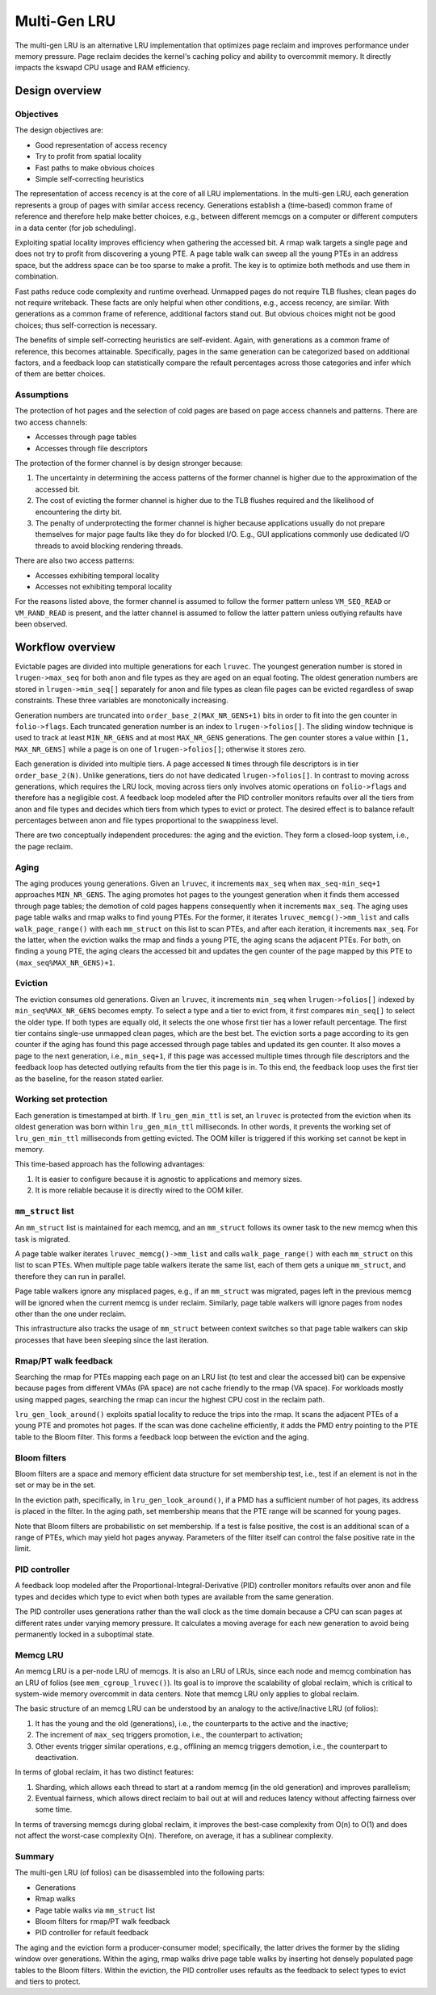 .. SPDX-License-Identifier: GPL-2.0

=============
Multi-Gen LRU
=============
The multi-gen LRU is an alternative LRU implementation that optimizes
page reclaim and improves performance under memory pressure. Page
reclaim decides the kernel's caching policy and ability to overcommit
memory. It directly impacts the kswapd CPU usage and RAM efficiency.

Design overview
===============
Objectives
----------
The design objectives are:

* Good representation of access recency
* Try to profit from spatial locality
* Fast paths to make obvious choices
* Simple self-correcting heuristics

The representation of access recency is at the core of all LRU
implementations. In the multi-gen LRU, each generation represents a
group of pages with similar access recency. Generations establish a
(time-based) common frame of reference and therefore help make better
choices, e.g., between different memcgs on a computer or different
computers in a data center (for job scheduling).

Exploiting spatial locality improves efficiency when gathering the
accessed bit. A rmap walk targets a single page and does not try to
profit from discovering a young PTE. A page table walk can sweep all
the young PTEs in an address space, but the address space can be too
sparse to make a profit. The key is to optimize both methods and use
them in combination.

Fast paths reduce code complexity and runtime overhead. Unmapped pages
do not require TLB flushes; clean pages do not require writeback.
These facts are only helpful when other conditions, e.g., access
recency, are similar. With generations as a common frame of reference,
additional factors stand out. But obvious choices might not be good
choices; thus self-correction is necessary.

The benefits of simple self-correcting heuristics are self-evident.
Again, with generations as a common frame of reference, this becomes
attainable. Specifically, pages in the same generation can be
categorized based on additional factors, and a feedback loop can
statistically compare the refault percentages across those categories
and infer which of them are better choices.

Assumptions
-----------
The protection of hot pages and the selection of cold pages are based
on page access channels and patterns. There are two access channels:

* Accesses through page tables
* Accesses through file descriptors

The protection of the former channel is by design stronger because:

1. The uncertainty in determining the access patterns of the former
   channel is higher due to the approximation of the accessed bit.
2. The cost of evicting the former channel is higher due to the TLB
   flushes required and the likelihood of encountering the dirty bit.
3. The penalty of underprotecting the former channel is higher because
   applications usually do not prepare themselves for major page
   faults like they do for blocked I/O. E.g., GUI applications
   commonly use dedicated I/O threads to avoid blocking rendering
   threads.

There are also two access patterns:

* Accesses exhibiting temporal locality
* Accesses not exhibiting temporal locality

For the reasons listed above, the former channel is assumed to follow
the former pattern unless ``VM_SEQ_READ`` or ``VM_RAND_READ`` is
present, and the latter channel is assumed to follow the latter
pattern unless outlying refaults have been observed.

Workflow overview
=================
Evictable pages are divided into multiple generations for each
``lruvec``. The youngest generation number is stored in
``lrugen->max_seq`` for both anon and file types as they are aged on
an equal footing. The oldest generation numbers are stored in
``lrugen->min_seq[]`` separately for anon and file types as clean file
pages can be evicted regardless of swap constraints. These three
variables are monotonically increasing.

Generation numbers are truncated into ``order_base_2(MAX_NR_GENS+1)``
bits in order to fit into the gen counter in ``folio->flags``. Each
truncated generation number is an index to ``lrugen->folios[]``. The
sliding window technique is used to track at least ``MIN_NR_GENS`` and
at most ``MAX_NR_GENS`` generations. The gen counter stores a value
within ``[1, MAX_NR_GENS]`` while a page is on one of
``lrugen->folios[]``; otherwise it stores zero.

Each generation is divided into multiple tiers. A page accessed ``N``
times through file descriptors is in tier ``order_base_2(N)``. Unlike
generations, tiers do not have dedicated ``lrugen->folios[]``. In
contrast to moving across generations, which requires the LRU lock,
moving across tiers only involves atomic operations on
``folio->flags`` and therefore has a negligible cost. A feedback loop
modeled after the PID controller monitors refaults over all the tiers
from anon and file types and decides which tiers from which types to
evict or protect. The desired effect is to balance refault percentages
between anon and file types proportional to the swappiness level.

There are two conceptually independent procedures: the aging and the
eviction. They form a closed-loop system, i.e., the page reclaim.

Aging
-----
The aging produces young generations. Given an ``lruvec``, it
increments ``max_seq`` when ``max_seq-min_seq+1`` approaches
``MIN_NR_GENS``. The aging promotes hot pages to the youngest
generation when it finds them accessed through page tables; the
demotion of cold pages happens consequently when it increments
``max_seq``. The aging uses page table walks and rmap walks to find
young PTEs. For the former, it iterates ``lruvec_memcg()->mm_list``
and calls ``walk_page_range()`` with each ``mm_struct`` on this list
to scan PTEs, and after each iteration, it increments ``max_seq``. For
the latter, when the eviction walks the rmap and finds a young PTE,
the aging scans the adjacent PTEs. For both, on finding a young PTE,
the aging clears the accessed bit and updates the gen counter of the
page mapped by this PTE to ``(max_seq%MAX_NR_GENS)+1``.

Eviction
--------
The eviction consumes old generations. Given an ``lruvec``, it
increments ``min_seq`` when ``lrugen->folios[]`` indexed by
``min_seq%MAX_NR_GENS`` becomes empty. To select a type and a tier to
evict from, it first compares ``min_seq[]`` to select the older type.
If both types are equally old, it selects the one whose first tier has
a lower refault percentage. The first tier contains single-use
unmapped clean pages, which are the best bet. The eviction sorts a
page according to its gen counter if the aging has found this page
accessed through page tables and updated its gen counter. It also
moves a page to the next generation, i.e., ``min_seq+1``, if this page
was accessed multiple times through file descriptors and the feedback
loop has detected outlying refaults from the tier this page is in. To
this end, the feedback loop uses the first tier as the baseline, for
the reason stated earlier.

Working set protection
----------------------
Each generation is timestamped at birth. If ``lru_gen_min_ttl`` is
set, an ``lruvec`` is protected from the eviction when its oldest
generation was born within ``lru_gen_min_ttl`` milliseconds. In other
words, it prevents the working set of ``lru_gen_min_ttl`` milliseconds
from getting evicted. The OOM killer is triggered if this working set
cannot be kept in memory.

This time-based approach has the following advantages:

1. It is easier to configure because it is agnostic to applications
   and memory sizes.
2. It is more reliable because it is directly wired to the OOM killer.

``mm_struct`` list
------------------
An ``mm_struct`` list is maintained for each memcg, and an
``mm_struct`` follows its owner task to the new memcg when this task
is migrated.

A page table walker iterates ``lruvec_memcg()->mm_list`` and calls
``walk_page_range()`` with each ``mm_struct`` on this list to scan
PTEs. When multiple page table walkers iterate the same list, each of
them gets a unique ``mm_struct``, and therefore they can run in
parallel.

Page table walkers ignore any misplaced pages, e.g., if an
``mm_struct`` was migrated, pages left in the previous memcg will be
ignored when the current memcg is under reclaim. Similarly, page table
walkers will ignore pages from nodes other than the one under reclaim.

This infrastructure also tracks the usage of ``mm_struct`` between
context switches so that page table walkers can skip processes that
have been sleeping since the last iteration.

Rmap/PT walk feedback
---------------------
Searching the rmap for PTEs mapping each page on an LRU list (to test
and clear the accessed bit) can be expensive because pages from
different VMAs (PA space) are not cache friendly to the rmap (VA
space). For workloads mostly using mapped pages, searching the rmap
can incur the highest CPU cost in the reclaim path.

``lru_gen_look_around()`` exploits spatial locality to reduce the
trips into the rmap. It scans the adjacent PTEs of a young PTE and
promotes hot pages. If the scan was done cacheline efficiently, it
adds the PMD entry pointing to the PTE table to the Bloom filter. This
forms a feedback loop between the eviction and the aging.

Bloom filters
-------------
Bloom filters are a space and memory efficient data structure for set
membership test, i.e., test if an element is not in the set or may be
in the set.

In the eviction path, specifically, in ``lru_gen_look_around()``, if a
PMD has a sufficient number of hot pages, its address is placed in the
filter. In the aging path, set membership means that the PTE range
will be scanned for young pages.

Note that Bloom filters are probabilistic on set membership. If a test
is false positive, the cost is an additional scan of a range of PTEs,
which may yield hot pages anyway. Parameters of the filter itself can
control the false positive rate in the limit.

PID controller
--------------
A feedback loop modeled after the Proportional-Integral-Derivative
(PID) controller monitors refaults over anon and file types and
decides which type to evict when both types are available from the
same generation.

The PID controller uses generations rather than the wall clock as the
time domain because a CPU can scan pages at different rates under
varying memory pressure. It calculates a moving average for each new
generation to avoid being permanently locked in a suboptimal state.

Memcg LRU
---------
An memcg LRU is a per-node LRU of memcgs. It is also an LRU of LRUs,
since each node and memcg combination has an LRU of folios (see
``mem_cgroup_lruvec()``). Its goal is to improve the scalability of
global reclaim, which is critical to system-wide memory overcommit in
data centers. Note that memcg LRU only applies to global reclaim.

The basic structure of an memcg LRU can be understood by an analogy to
the active/inactive LRU (of folios):

1. It has the young and the old (generations), i.e., the counterparts
   to the active and the inactive;
2. The increment of ``max_seq`` triggers promotion, i.e., the
   counterpart to activation;
3. Other events trigger similar operations, e.g., offlining an memcg
   triggers demotion, i.e., the counterpart to deactivation.

In terms of global reclaim, it has two distinct features:

1. Sharding, which allows each thread to start at a random memcg (in
   the old generation) and improves parallelism;
2. Eventual fairness, which allows direct reclaim to bail out at will
   and reduces latency without affecting fairness over some time.

In terms of traversing memcgs during global reclaim, it improves the
best-case complexity from O(n) to O(1) and does not affect the
worst-case complexity O(n). Therefore, on average, it has a sublinear
complexity.

Summary
-------
The multi-gen LRU (of folios) can be disassembled into the following
parts:

* Generations
* Rmap walks
* Page table walks via ``mm_struct`` list
* Bloom filters for rmap/PT walk feedback
* PID controller for refault feedback

The aging and the eviction form a producer-consumer model;
specifically, the latter drives the former by the sliding window over
generations. Within the aging, rmap walks drive page table walks by
inserting hot densely populated page tables to the Bloom filters.
Within the eviction, the PID controller uses refaults as the feedback
to select types to evict and tiers to protect.
